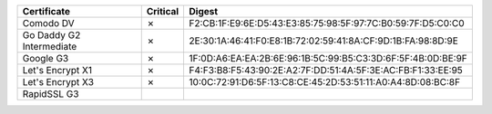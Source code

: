 ========================  ==========  ===========================================================
Certificate               Critical    Digest
========================  ==========  ===========================================================
Comodo DV                 ✗           F2:CB:1F:E9:6E:D5:43:E3:85:75:98:5F:97:7C:B0:59:7F:D5:C0:C0
Go Daddy G2 Intermediate  ✗           2E:30:1A:46:41:F0:E8:1B:72:02:59:41:8A:CF:9D:1B:FA:98:8D:9E
Google G3                 ✗           1F:0D:A6:EA:EA:2B:6E:96:1B:5C:99:B5:C3:3D:6F:5F:4B:0D:BE:9F
Let's Encrypt X1          ✗           F4:F3:B8:F5:43:90:2E:A2:7F:DD:51:4A:5F:3E:AC:FB:F1:33:EE:95
Let's Encrypt X3          ✗           10:0C:72:91:D6:5F:13:C8:CE:45:2D:53:51:11:A0:A4:8D:08:BC:8F
RapidSSL G3
========================  ==========  ===========================================================